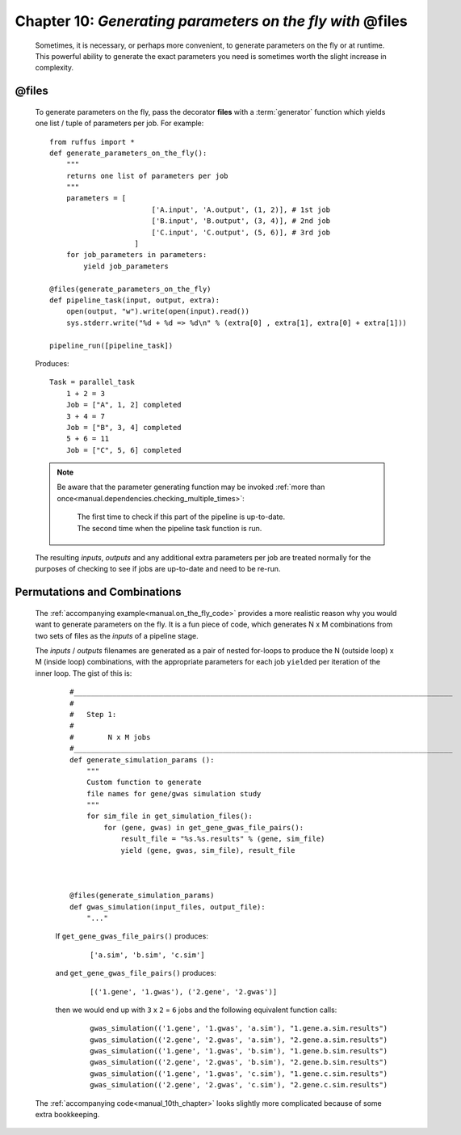 .. _manual_10th_chapter:
.. _manual.on_the_fly:

###################################################################################
**Chapter 10**: `Generating parameters on the fly with` **@files**
###################################################################################
    .. hlist::
    
       * :ref:`Manual overview <manual>` 
       * :ref:`@files on-the-fly syntax in detail <decorators.files_on_the_fly>`

    | Sometimes, it is necessary, or perhaps more convenient, to generate parameters on the fly or
      at runtime. 
    | This  powerful ability to generate the exact parameters you need is 
      sometimes worth the slight increase in complexity.

.. index:: 
    pair: @files; Tutorial on-the-fly parameter generation

    
***********************
**@files**
***********************
    To generate parameters on the fly, pass the decorator **files** with a :term:`generator` function which 
    yields one list / tuple of parameters per job. For example::
    
        from ruffus import *
        def generate_parameters_on_the_fly():
            """
            returns one list of parameters per job
            """
            parameters = [
                                ['A.input', 'A.output', (1, 2)], # 1st job
                                ['B.input', 'B.output', (3, 4)], # 2nd job
                                ['C.input', 'C.output', (5, 6)], # 3rd job
                            ]
            for job_parameters in parameters:
                yield job_parameters
        
        @files(generate_parameters_on_the_fly)
        def pipeline_task(input, output, extra):
            open(output, "w").write(open(input).read())
            sys.stderr.write("%d + %d => %d\n" % (extra[0] , extra[1], extra[0] + extra[1]))
        
        pipeline_run([pipeline_task])
        
        
    .. ???

    Produces::
   
        Task = parallel_task
            1 + 2 = 3
            Job = ["A", 1, 2] completed
            3 + 4 = 7
            Job = ["B", 3, 4] completed
            5 + 6 = 11
            Job = ["C", 5, 6] completed
    
        
    .. note::
    
        Be aware that the parameter generating function may be invoked 
        :ref:`more than once<manual.dependencies.checking_multiple_times>`:
            
            | The first time to check if this part of the pipeline is up-to-date.
            | The second time when the pipeline task function is run.

    The resulting *inputs*, *outputs* and any additional extra parameters per job are
    treated normally for the purposes of checking to see if jobs are up-to-date and
    need to be re-run.
    

**********************************************
 Permutations and Combinations
**********************************************

    The :ref:`accompanying example<manual.on_the_fly_code>` provides a more realistic reason why
    you would want to generate parameters on the fly. It is a fun piece of code, which generates
    N x M combinations from two sets of files as the *inputs* of a pipeline stage.

    The *inputs* / *outputs* filenames are generated as a pair of nested for-loops to produce
    the N (outside loop) x M (inside loop) combinations, with the appropriate parameters
    for each job ``yield``\ed per iteration of the inner loop. The gist of this is:

        ::
        
            #_________________________________________________________________________________________
            #
            #   Step 1:
            #       
            #        N x M jobs
            #_________________________________________________________________________________________
            def generate_simulation_params ():
                """
                Custom function to generate 
                file names for gene/gwas simulation study
                """
                for sim_file in get_simulation_files():
                    for (gene, gwas) in get_gene_gwas_file_pairs():
                        result_file = "%s.%s.results" % (gene, sim_file)
                        yield (gene, gwas, sim_file), result_file
            
    
    
            @files(generate_simulation_params)
            def gwas_simulation(input_files, output_file):
                "..."
                                                     
        If ``get_gene_gwas_file_pairs()`` produces:
            ::
            
                ['a.sim', 'b.sim', 'c.sim']
                
        and ``get_gene_gwas_file_pairs()`` produces:
            ::
            
                [('1.gene', '1.gwas'), ('2.gene', '2.gwas')]
                
        then we would end up with ``3`` x ``2`` = ``6`` jobs and the following equivalent function calls:
        
            ::
            
                gwas_simulation(('1.gene', '1.gwas', 'a.sim'), "1.gene.a.sim.results")                
                gwas_simulation(('2.gene', '2.gwas', 'a.sim'), "2.gene.a.sim.results")                
                gwas_simulation(('1.gene', '1.gwas', 'b.sim'), "1.gene.b.sim.results")                
                gwas_simulation(('2.gene', '2.gwas', 'b.sim'), "2.gene.b.sim.results")                
                gwas_simulation(('1.gene', '1.gwas', 'c.sim'), "1.gene.c.sim.results")                
                gwas_simulation(('2.gene', '2.gwas', 'c.sim'), "2.gene.c.sim.results")                


    The :ref:`accompanying code<manual_10th_chapter>` looks slightly more complicated because
    of some extra bookkeeping.
    


